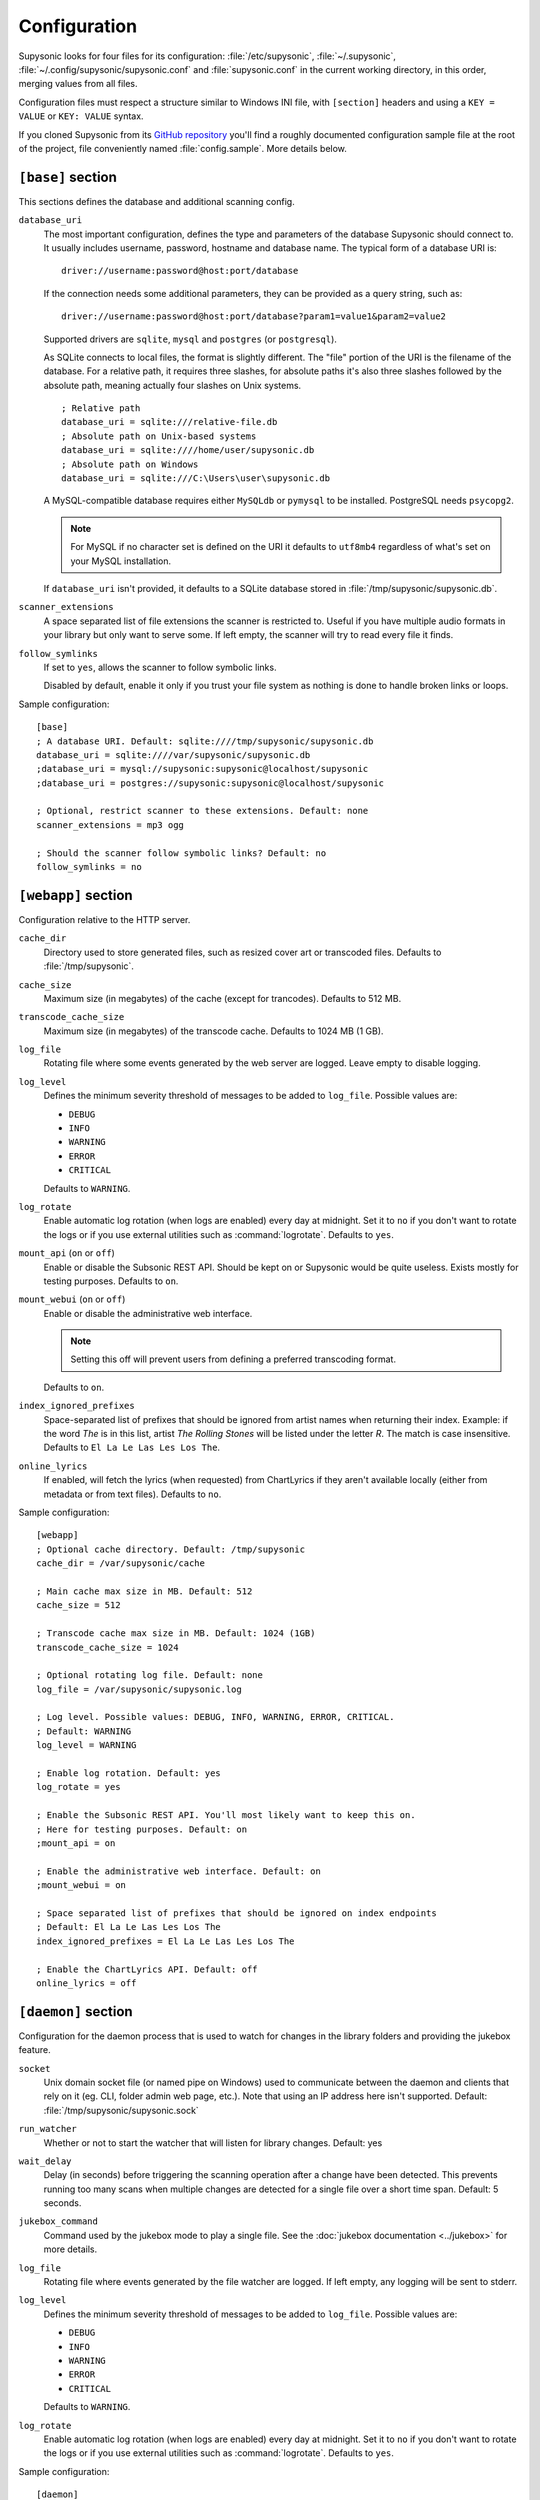 Configuration
=============

Supysonic looks for four files for its configuration: :file:`/etc/supysonic`,
:file:`~/.supysonic`, :file:`~/.config/supysonic/supysonic.conf` and
:file:`supysonic.conf` in the current working directory, in this order, merging
values from all files.

Configuration files must respect a structure similar to Windows INI file, with
``[section]`` headers and using a ``KEY = VALUE`` or ``KEY: VALUE`` syntax.

If you cloned Supysonic from its `GitHub repository`__ you'll find a roughly
documented configuration sample file at the root of the project, file
conveniently named :file:`config.sample`. More details below.

__ https://github.com/spl0k/supysonic

``[base]`` section
------------------

This sections defines the database and additional scanning config.

``database_uri``
   The most important configuration, defines the type and
   parameters of the database Supysonic should connect to. It usually includes
   username, password, hostname and database name. The typical form of a
   database URI is::

      driver://username:password@host:port/database

   If the connection needs some additional parameters, they can be provided as a
   query string, such as::

      driver://username:password@host:port/database?param1=value1&param2=value2

   Supported drivers are ``sqlite``, ``mysql`` and ``postgres`` (or
   ``postgresql``).

   As SQLite connects to local files, the format is slightly different. The
   "file" portion of the URI is the filename of the database. For a relative
   path, it requires three slashes, for absolute paths it's also three slashes
   followed by the absolute path, meaning actually four slashes on Unix systems.

   .. highlight:: ini

   ::

      ; Relative path
      database_uri = sqlite:///relative-file.db
      ; Absolute path on Unix-based systems
      database_uri = sqlite:////home/user/supysonic.db
      ; Absolute path on Windows
      database_uri = sqlite:///C:\Users\user\supysonic.db

   A MySQL-compatible database requires either ``MySQLdb`` or ``pymysql`` to be
   installed. PostgreSQL needs ``psycopg2``.

   .. note::

      For MySQL if no character set is defined on the URI it defaults to
      ``utf8mb4`` regardless of what's set on your MySQL installation.

   If ``database_uri`` isn't provided, it defaults to a SQLite database stored
   in :file:`/tmp/supysonic/supysonic.db`.

``scanner_extensions``
   A space separated list of file extensions the scanner is restricted to.
   Useful if you have multiple audio formats in your library but only want to
   serve some. If left empty, the scanner will try to read every file it finds.

``follow_symlinks``
   If set to ``yes``, allows the scanner to follow symbolic links.

   Disabled by default, enable it only if you trust your file system as nothing
   is done to handle broken links or loops.

Sample configuration::

   [base]
   ; A database URI. Default: sqlite:////tmp/supysonic/supysonic.db
   database_uri = sqlite:////var/supysonic/supysonic.db
   ;database_uri = mysql://supysonic:supysonic@localhost/supysonic
   ;database_uri = postgres://supysonic:supysonic@localhost/supysonic

   ; Optional, restrict scanner to these extensions. Default: none
   scanner_extensions = mp3 ogg

   ; Should the scanner follow symbolic links? Default: no
   follow_symlinks = no

``[webapp]`` section
--------------------

Configuration relative to the HTTP server.

``cache_dir``
   Directory used to store generated files, such as resized cover art or
   transcoded files. Defaults to :file:`/tmp/supysonic`.

``cache_size``
   Maximum size (in megabytes) of the cache (except for trancodes).
   Defaults to 512 MB.

``transcode_cache_size``
   Maximum size (in megabytes) of the transcode cache.
   Defaults to 1024 MB (1 GB).

``log_file``
   Rotating file where some events generated by the web server are
   logged. Leave empty to disable logging.

``log_level``
   Defines the minimum severity threshold of messages to be added to
   ``log_file``. Possible values are:

   * ``DEBUG``
   * ``INFO``
   * ``WARNING``
   * ``ERROR``
   * ``CRITICAL``

   Defaults to ``WARNING``.

``log_rotate``
   Enable automatic log rotation (when logs are enabled) every day at midnight.
   Set it to ``no`` if you don't want to rotate the logs or if you use external
   utilities such as :command:`logrotate`. Defaults to ``yes``.

``mount_api`` (``on`` or ``off``)
   Enable or disable the Subsonic REST API. Should be kept on or Supysonic would
   be quite useless. Exists mostly for testing purposes.
   Defaults to ``on``.

``mount_webui`` (``on`` or ``off``)
   Enable or disable the administrative web interface.

   .. note::
      Setting this off will prevent users from defining a preferred transcoding
      format.

   Defaults to ``on``.

``index_ignored_prefixes``
   Space-separated list of prefixes that should be ignored from artist names
   when returning their index. Example: if the word *The* is in this list,
   artist *The Rolling Stones* will be listed under the letter *R*. The match is
   case insensitive.
   Defaults to ``El La Le Las Les Los The``.

``online_lyrics``
   If enabled, will fetch the lyrics (when requested) from ChartLyrics if they
   aren't available locally (either from metadata or from text files).
   Defaults to ``no``.

Sample configuration::

   [webapp]
   ; Optional cache directory. Default: /tmp/supysonic
   cache_dir = /var/supysonic/cache

   ; Main cache max size in MB. Default: 512
   cache_size = 512

   ; Transcode cache max size in MB. Default: 1024 (1GB)
   transcode_cache_size = 1024

   ; Optional rotating log file. Default: none
   log_file = /var/supysonic/supysonic.log

   ; Log level. Possible values: DEBUG, INFO, WARNING, ERROR, CRITICAL.
   ; Default: WARNING
   log_level = WARNING

   ; Enable log rotation. Default: yes
   log_rotate = yes

   ; Enable the Subsonic REST API. You'll most likely want to keep this on.
   ; Here for testing purposes. Default: on
   ;mount_api = on

   ; Enable the administrative web interface. Default: on
   ;mount_webui = on

   ; Space separated list of prefixes that should be ignored on index endpoints
   ; Default: El La Le Las Les Los The
   index_ignored_prefixes = El La Le Las Les Los The

   ; Enable the ChartLyrics API. Default: off
   online_lyrics = off

.. _conf-daemon:

``[daemon]`` section
--------------------

Configuration for the daemon process that is used to watch for changes in the
library folders and providing the jukebox feature.

``socket``
   Unix domain socket file (or named pipe on Windows) used to communicate
   between the daemon and clients that rely on it (eg. CLI, folder admin web
   page, etc.). Note that using an IP address here isn't supported.
   Default: :file:`/tmp/supysonic/supysonic.sock`

``run_watcher``
   Whether or not to start the watcher that will listen for library changes.
   Default: yes

``wait_delay``
   Delay (in seconds) before triggering the scanning operation after a change
   have been detected. This prevents running too many scans when multiple
   changes are detected for a single file over a short time span.
   Default: 5 seconds.

``jukebox_command``
   Command used by the jukebox mode to play a single file.
   See the :doc:`jukebox documentation <../jukebox>` for more details.

``log_file``
   Rotating file where events generated by the file watcher are logged.
   If left empty, any logging will be sent to stderr.

``log_level``
   Defines the minimum severity threshold of messages to be added to
   ``log_file``. Possible values are:

   * ``DEBUG``
   * ``INFO``
   * ``WARNING``
   * ``ERROR``
   * ``CRITICAL``

   Defaults to ``WARNING``.

``log_rotate``
   Enable automatic log rotation (when logs are enabled) every day at midnight.
   Set it to ``no`` if you don't want to rotate the logs or if you use external
   utilities such as :command:`logrotate`. Defaults to ``yes``.

Sample configuration::

   [daemon]
   ; Socket file the daemon will listen on for incoming management commands
   ; Default: /tmp/supysonic/supysonic.sock
   socket = /var/run/supysonic.sock
   ; Syntax for windows named pipe:
   ;socket = \\.\pipe\supysonic.sock

   ; Defines if the file watcher should be started. Default: yes
   run_watcher = yes

   ; Delay in seconds before triggering scanning operation after a change have been
   ; detected.
   ; This prevents running too many scans when multiple changes are detected for a
   ; single file over a short time span. Default: 5
   wait_delay = 5

   ; Command used by the jukebox
   jukebox_command = mplayer -ss %offset %path

   ; Optional rotating log file for the scanner daemon. Logs to stderr if empty
   log_file = /var/supysonic/supysonic-daemon.log
   log_level = INFO

   ; Enable log rotation. Default: yes
   log_rotate = yes

.. _conf-lastfm:

``[lastfm]`` section
--------------------

This section allow defining API keys to enable Last.FM integration in
Supysonic. Currently it is only used to *scrobble* played tracks and update
the *now playing* information.

See https://www.last.fm/api to obtain such keys.

Once keys are set, users have to link their account by visiting their profile
page on Supysonic's administrative UI.

``api_key``
   Last.FM API key

``secret``
   secret key associated to the API key

Sample configuration::

   [lastfm]
   ; API and secret key to enable scrobbling. http://www.last.fm/api/accounts
   ; Defaults: none
   ;api_key =
   ;secret =

.. _conf-listenbrainz:

``[listenbrainz]`` section
--------------------------

This section allows a custom ListenBrainz instance to be configured
for scrobbling. ListenBrainz is a music scrobbling service with social
features, similar to LastFM, but it is open source and
self-hostable. Supysonic can configured with any ListenBrainz
instance, but it connects to the official instance by default.

In order to connect to ListenBrainz, each user requires an user token
that can be obtained from their ListenBrainz profile (more information
in the API docs). This token has to be configured per profile using
the web UI.

The ListenBrainz API documentation can be found here:
https://listenbrainz.readthedocs.io/en/latest/users/api/index.html

``api_url``
   root URL of the ListenBrainz API for the instance

Sample configuration::

   [listenbrainz]
   ; root URL of the ListenBrainz API.
   ; Defaults: https://api.listenbrainz.org/
   ;api_url =

.. _conf-transcoding:

``[transcoding]`` section
-------------------------

This section defines command-line programs to be used to convert an audio file
to another format or change its bitrate. All configurations in the sample below
have **not** been thoroughly tested.
For more details, please refer to the
:doc:`transcoding configuration <../transcoding>`.

::

   [transcoding]
   ; Programs used to convert from one format/bitrate to another. Defaults: none
   transcoder_mp3_mp3 = lame --quiet --mp3input -b %outrate %srcpath -
   transcoder = ffmpeg -i %srcpath -ab %outratek -v 0 -f %outfmt -
   decoder_mp3 = mpg123 --quiet -w - %srcpath
   decoder_ogg = oggdec -o - %srcpath
   decoder_flac = flac -d -c -s %srcpath
   encoder_mp3 = lame --quiet -b %outrate - -
   encoder_ogg = oggenc2 -q -M %outrate -

``[mimetypes]`` section
-----------------------

Use this section if the system Supysonic is installed on has trouble guessing
the mimetype of some files. This might only be useful in some rare cases.

See the following links for a list of examples:

* https://en.wikipedia.org/wiki/Media_type#Common_examples
* https://www.iana.org/assignments/media-types/media-types.xhtml

::

   [mimetypes]
   ; Extension to mimetype mappings in case your system has some trouble guessing
   ; Default: none
   ;mp3 = audio/mpeg
   ;ogg = audio/vorbis

